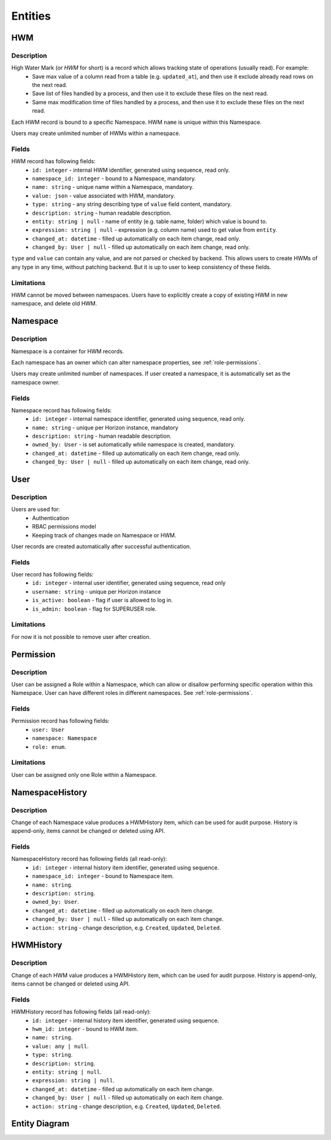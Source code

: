 .. _entities:

Entities
========

HWM
---

Description
~~~~~~~~~~~

High Water Mark (or *HWM* for short) is a record which allows tracking state of operations (usually read). For example:
    * Save max value of a column read from a table (e.g. ``updated_at``), and then use it exclude already read rows on the next read.
    * Save list of files handled by a process, and then use it to exclude these files on the next read.
    * Same max modification time of files handled by a process, and then use it to exclude these files on the next read.

Each HWM record is bound to a specific Namespace. HWM ``name`` is unique within this Namespace.

Users may create unlimited number of HWMs within a namespace.

Fields
~~~~~~

HWM record has following fields:
    * ``id: integer`` - internal HWM identifier, generated using sequence, read only.
    * ``namespace_id: integer`` - bound to a Namespace, mandatory.
    * ``name: string`` - unique name within a Namespace, mandatory.
    * ``value: json`` - value associated with HWM, mandatory.
    * ``type: string`` - any string describing type of ``value`` field content, mandatory.
    * ``description: string`` - human readable description.
    * ``entity: string | null`` - name of entity (e.g. table name, folder) which value is bound to.
    * ``expression: string | null`` - expression (e.g. column name) used to get value from ``entity``.
    * ``changed_at: datetime`` - filled up automatically on each item change, read only.
    * ``changed_by: User | null`` - filled up automatically on each item change, read only.

``type`` and ``value`` can contain any value, and are not parsed or checked by backend. This allows users to create HWMs of any type in any time,
without patching backend. But it is up to user to keep consistency of these fields.

Limitations
~~~~~~~~~~~

HWM cannot be moved between namespaces. Users have to explicitly create a copy of existing HWM in new namespace,
and delete old HWM.

Namespace
---------

Description
~~~~~~~~~~~

Namespace is a container for HWM records.

Each namespace has an owner which can alter namespace properties, see :ref:`role-permissions`.

Users may create unlimited number of namespaces. If user created a namespace, it is automatically set as the namespace owner.

Fields
~~~~~~~~~~~

Namespace record has following fields:
    * ``id: integer`` - internal namespace identifier, generated using sequence, read only.
    * ``name: string`` - unique per Horizon instance, mandatory
    * ``description: string`` - human readable description.
    * ``owned_by: User`` - is set automatically while namespace is created, mandatory.
    * ``changed_at: datetime`` - filled up automatically on each item change, read only.
    * ``changed_by: User | null`` - filled up automatically on each item change, read only.

User
----

Description
~~~~~~~~~~~

Users are used for:
    * Authentication
    * RBAC permissions model
    * Keeping track of changes made on Namespace or HWM.

User records are created automatically after successful authentication.

Fields
~~~~~~

User record has following fields:
    * ``id: integer`` - internal user identifier, generated using sequence, read only
    * ``username: string`` - unique per Horizon instance
    * ``is_active: boolean`` - flag if user is allowed to log in.
    * ``is_admin: boolean`` - flag for SUPERUSER role.

Limitations
~~~~~~~~~~~

For now it is not possible to remove user after creation.

Permission
----------

Description
~~~~~~~~~~~

User can be assigned a Role within a Namespace, which can allow or disallow performing specific operation within this Namespace.
User can have different roles in different namespaces. See :ref:`role-permissions`.

Fields
~~~~~~

Permission record has following fields:
  * ``user: User``
  * ``namespace: Namespace``
  * ``role: enum``.

Limitations
~~~~~~~~~~~

User can be assigned only one Role within a Namespace.

NamespaceHistory
----------------

Description
~~~~~~~~~~~

Change of each Namespace value produces a HWMHistory item, which can be used for audit purpose.
History is append-only, items cannot be changed or deleted using API.

Fields
~~~~~~

NamespaceHistory record has following fields (all read-only):
    * ``id: integer`` - internal history item identifier, generated using sequence.
    * ``namespace_id: integer`` - bound to Namespace item.
    * ``name: string``.
    * ``description: string``.
    * ``owned_by: User``.
    * ``changed_at: datetime`` - filled up automatically on each item change.
    * ``changed_by: User | null`` - filled up automatically on each item change.
    * ``action: string`` - change description, e.g. ``Created``, ``Updated``, ``Deleted``.

HWMHistory
----------

Description
~~~~~~~~~~~

Change of each HWM value produces a HWMHistory item, which can be used for audit purpose.
History is append-only, items cannot be changed or deleted using API.

Fields
~~~~~~

HWMHistory record has following fields (all read-only):
    * ``id: integer`` - internal history item identifier, generated using sequence.
    * ``hwm_id: integer`` - bound to HWM item.
    * ``name: string``.
    * ``value: any | null``.
    * ``type: string``.
    * ``description: string``.
    * ``entity: string | null``.
    * ``expression: string | null``.
    * ``changed_at: datetime`` - filled up automatically on each item change.
    * ``changed_by: User | null`` - filled up automatically on each item change.
    * ``action: string`` - change description, e.g. ``Created``, ``Updated``, ``Deleted``.

Entity Diagram
--------------

.. plantuml::

    @startuml
    title Entity Diagram

    left to right direction

    entity User {
        * id
        ----
        * username
        is_active
        is_admin
    }

    entity Namespace {
        * id
        ----
        * namespace_id
        * name
        * owned_by
        description
        changed_at
        changed_by
    }

    entity HWM {
        * id
        ----
        * name
        * type
        * value
        description
        entity
        expression
        changed_at
        changed_by
    }

    entity NamespaceHistory {
        * id
        ----
        * namespace_id
        name
        owned_by
        description
        changed_at
        changed_by
        action
    }

    entity HWMHistory {
        * id
        ----
        * hwm_id
        * namespace_id
        name
        type
        value
        description
        entity
        expression
        changed_at
        changed_by
        action
    }

    entity Permission {
        * user_id
        * namespace_id
        ----
        * role
    }

    HWM ||--o{ Namespace
    Namespace }o--o| NamespaceHistory
    HWM }o--o| HWMHistory
    Namespace "owner" ||--o{ User
    Namespace }o--|| Permission
    Permission ||--o{ User

    @enduml
